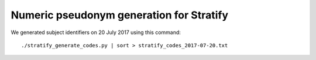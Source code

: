 =========================================
Numeric pseudonym generation for Stratify
=========================================

We generated subject identifiers on 20 July 2017 using this command::

     ./stratify_generate_codes.py | sort > stratify_codes_2017-07-20.txt
